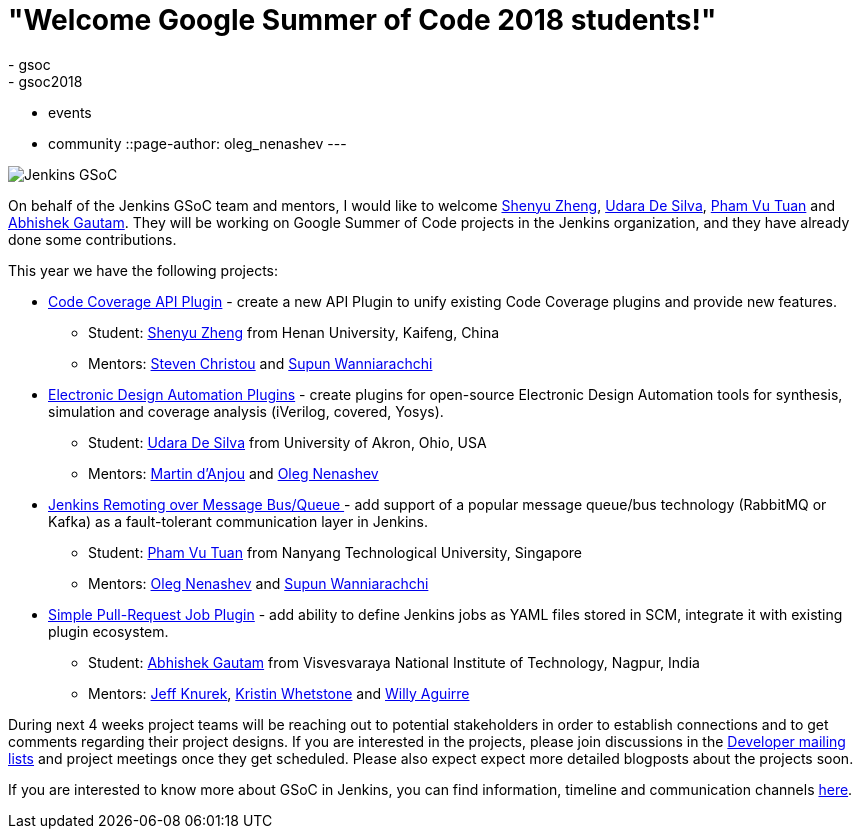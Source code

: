 = "Welcome Google Summer of Code 2018 students!"
:tags:
- gsoc
- gsoc2018
- events
- community
::page-author: oleg_nenashev
---

image:/images/gsoc/jenkins-gsoc-logo_small.png[Jenkins GSoC, role=center, float=right]

On behalf of the Jenkins GSoC team and mentors,
I would like to welcome
link:https://github.com/cizezsy[Shenyu Zheng],
link:https://github.com/udara28[Udara De Silva],
link:https://github.com/pvtuan10[Pham Vu Tuan] and
link:https://github.com/gautamabhishek46[Abhishek Gautam].
They will be working on Google Summer of Code projects in the Jenkins organization,
and they have already done some contributions.

This year we have the following projects:

* link:/projects/gsoc/2018/code-coverage-api-plugin[Code Coverage API Plugin] -
create a new API Plugin to unify existing Code Coverage plugins and provide new features.
** Student: link:https://github.com/cizezsy[Shenyu Zheng] from Henan University, Kaifeng, China
** Mentors: link:https://github.com/christ66[Steven Christou] and link:https://github.com/Supun94[Supun Wanniarachchi]
* link:/projects/gsoc/2018/eda-plugins[Electronic Design Automation Plugins] -
create plugins for open-source Electronic Design Automation tools for synthesis, simulation and coverage analysis (iVerilog, covered, Yosys).
** Student: link:https://github.com/udara28[Udara De Silva] from University of Akron, Ohio, USA
** Mentors: link:https://github.com/martinda[Martin d'Anjou] and link:https://github.com/oleg-nenashev[Oleg Nenashev]
* link:/projects/gsoc/2018/remoting-over-message-bus[Jenkins Remoting over Message Bus/Queue ] -
add support of a popular message queue/bus technology (RabbitMQ or Kafka) as a fault-tolerant communication layer in Jenkins.
** Student: link:https://github.com/pvtuan10[Pham Vu Tuan] from Nanyang Technological University, Singapore
** Mentors: link:https://github.com/oleg-nenashev[Oleg Nenashev] and link:https://github.com/Supun94[Supun Wanniarachchi]
* link:/projects/gsoc/2018/simple-pull-request-job-plugin[Simple Pull-Request Job Plugin] -
add ability to define Jenkins jobs as YAML files stored in SCM, integrate it with existing plugin ecosystem.
** Student: link:https://github.com/gautamabhishek46[Abhishek Gautam] from Visvesvaraya National Institute of Technology, Nagpur, India
** Mentors: link:https://github.com/Jeff-Symphony[Jeff Knurek], link:https://github.com/kwhetstone[Kristin Whetstone] and
link:https://github.com/marti1125[Willy Aguirre]

During next 4 weeks project teams will be reaching out to potential stakeholders in order to establish connections and
to get comments regarding their project designs.
If you are interested in the projects, please join discussions in the
link:https://groups.google.com/g/jenkinsci-dev[Developer mailing lists] and project meetings once they get scheduled.
Please also expect expect more detailed blogposts about the projects soon.

If you are interested to know more about GSoC in Jenkins, you can find information, timeline and communication channels
link:/projects/gsoc/[here].
